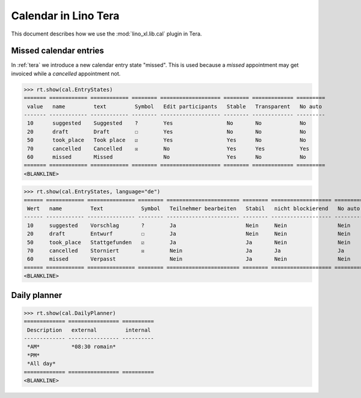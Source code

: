 .. doctest docs/specs/tera/cal.rst
.. _specs.tera.cal:

=====================
Calendar in Lino Tera
=====================


.. doctest init

    >>> from lino import startup
    >>> startup('lino_book.projects.lydia.settings.doctests')
    >>> from lino.api.doctest import *
    >>> from django.db import models


This document describes how we use the :mod:`lino_xl.lib.cal` plugin
in Tera.

Missed calendar entries
=======================

In :ref:`tera` we introduce a new calendar entry state "missed".  This
is used because a *missed* appointment may get invoiced while a
*cancelled* appointment not.


>>> rt.show(cal.EntryStates)
======= ============ ============ ======== =================== ======== ============= =========
 value   name         text         Symbol   Edit participants   Stable   Transparent   No auto
------- ------------ ------------ -------- ------------------- -------- ------------- ---------
 10      suggested    Suggested    ?        Yes                 No       No            No
 20      draft        Draft        ☐        Yes                 No       No            No
 50      took_place   Took place   ☑        Yes                 Yes      No            No
 70      cancelled    Cancelled    ☒        No                  Yes      Yes           Yes
 60      missed       Missed                No                  Yes      No            No
======= ============ ============ ======== =================== ======== ============= =========
<BLANKLINE>


>>> rt.show(cal.EntryStates, language="de")
====== ============ =============== ======== ======================= ======== =================== =========
 Wert   name         Text            Symbol   Teilnehmer bearbeiten   Stabil   nicht blockierend   No auto
------ ------------ --------------- -------- ----------------------- -------- ------------------- ---------
 10     suggested    Vorschlag       ?        Ja                      Nein     Nein                Nein
 20     draft        Entwurf         ☐        Ja                      Nein     Nein                Nein
 50     took_place   Stattgefunden   ☑        Ja                      Ja       Nein                Nein
 70     cancelled    Storniert       ☒        Nein                    Ja       Ja                  Ja
 60     missed       Verpasst                 Nein                    Ja       Nein                Nein
====== ============ =============== ======== ======================= ======== =================== =========
<BLANKLINE>


Daily planner
=============

>>> rt.show(cal.DailyPlanner)
============= ================ ==========
 Description   external         internal
------------- ---------------- ----------
 *AM*          *08:30 romain*
 *PM*
 *All day*
============= ================ ==========
<BLANKLINE>


